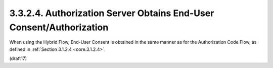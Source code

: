 3.3.2.4.  Authorization Server Obtains End-User Consent/Authorization
~~~~~~~~~~~~~~~~~~~~~~~~~~~~~~~~~~~~~~~~~~~~~~~~~~~~~~~~~~~~~~~~~~~~~~~~~~~~~~~~

When using the Hybrid Flow, End-User Consent is obtained in the same manner as for the Authorization Code Flow, 
as defined in :ref:`Section 3.1.2.4 <core.3.1.2.4>`.

(draft17)


